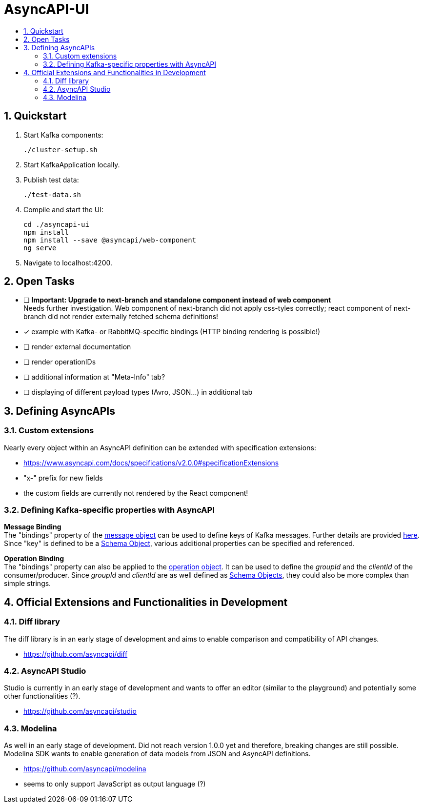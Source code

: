 :toc:
:toc-title:
:toclevels: 2
:sectnums:
= AsyncAPI-UI

== Quickstart

. Start Kafka components:
+
----
./cluster-setup.sh
----

. Start KafkaApplication locally.
. Publish test data:
+
----
./test-data.sh
----

. Compile and start the UI:
+
----
cd ./asyncapi-ui
npm install
npm install --save @asyncapi/web-component
ng serve
----

. Navigate to localhost:4200.

== Open Tasks

* [ ] *Important: Upgrade to next-branch and standalone component instead of web component* +
Needs further investigation. Web component of next-branch did not apply css-tyles correctly;
react component of next-branch did not render externally fetched schema definitions!
* [x] example with Kafka- or RabbitMQ-specific bindings (HTTP binding rendering is possible!)
* [ ] render external documentation
* [ ] render operationIDs
* [ ] additional information at "Meta-Info" tab?
* [ ] displaying of different payload types (Avro, JSON...) in additional tab


== Defining AsyncAPIs
=== Custom extensions

Nearly every object within an AsyncAPI definition can be extended with specification extensions:

* https://www.asyncapi.com/docs/specifications/v2.0.0#specificationExtensions
* "x-" prefix for new fields
* the custom fields are currently not rendered by the React component!

=== Defining Kafka-specific properties with AsyncAPI

*Message Binding* +
The "bindings" property of the https://www.asyncapi.com/docs/specifications/v2.0.0#messageObject[message object] can be used to define keys of Kafka messages.
Further details are provided https://github.com/asyncapi/bindings/tree/master/kafka[here].
Since "key" is defined to be a https://www.asyncapi.com/docs/specifications/v2.0.0#schemaObject[Schema Object], various additional properties can be specified and referenced.

*Operation Binding* +
The "bindings" property can also be applied to the https://www.asyncapi.com/docs/specifications/v2.0.0#operationObject[operation object].
It can be used to define the _groupId_ and the _clientId_ of the consumer/producer.
Since _groupId_ and _clientId_ are as well defined as https://www.asyncapi.com/docs/specifications/v2.0.0#schemaObject[Schema Objects], they could also be more complex than simple strings.


== Official Extensions and Functionalities in Development
=== Diff library

The diff library is in an early stage of development and aims to enable comparison and compatibility of API changes.

* https://github.com/asyncapi/diff

=== AsyncAPI Studio

Studio is currently in an early stage of development and wants to offer an editor (similar to the playground) and potentially some other functionalities (?).

* https://github.com/asyncapi/studio

=== Modelina

As well in an early stage of development.
Did not reach version 1.0.0 yet and therefore, breaking changes  are still possible.
Modelina SDK wants to enable generation of data models from JSON and AsyncAPI definitions.

* https://github.com/asyncapi/modelina
* seems to only support JavaScript as output language (?)
